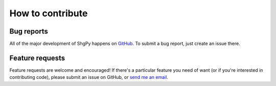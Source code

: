 =================
How to contribute
=================

Bug reports
===========

All of the major development of ShgPy happens on `GitHub <https://github.com/bfichera/shgpy>`_. To submit a bug report, just create an issue there.

Feature requests
================

Feature requests are welcome and encouraged! If there's a particular feature you need of want (or if you're interested in contributing code), please submit an issue on GitHub, or `send me an email <mailto:bfichera@mit.edu>`_.
